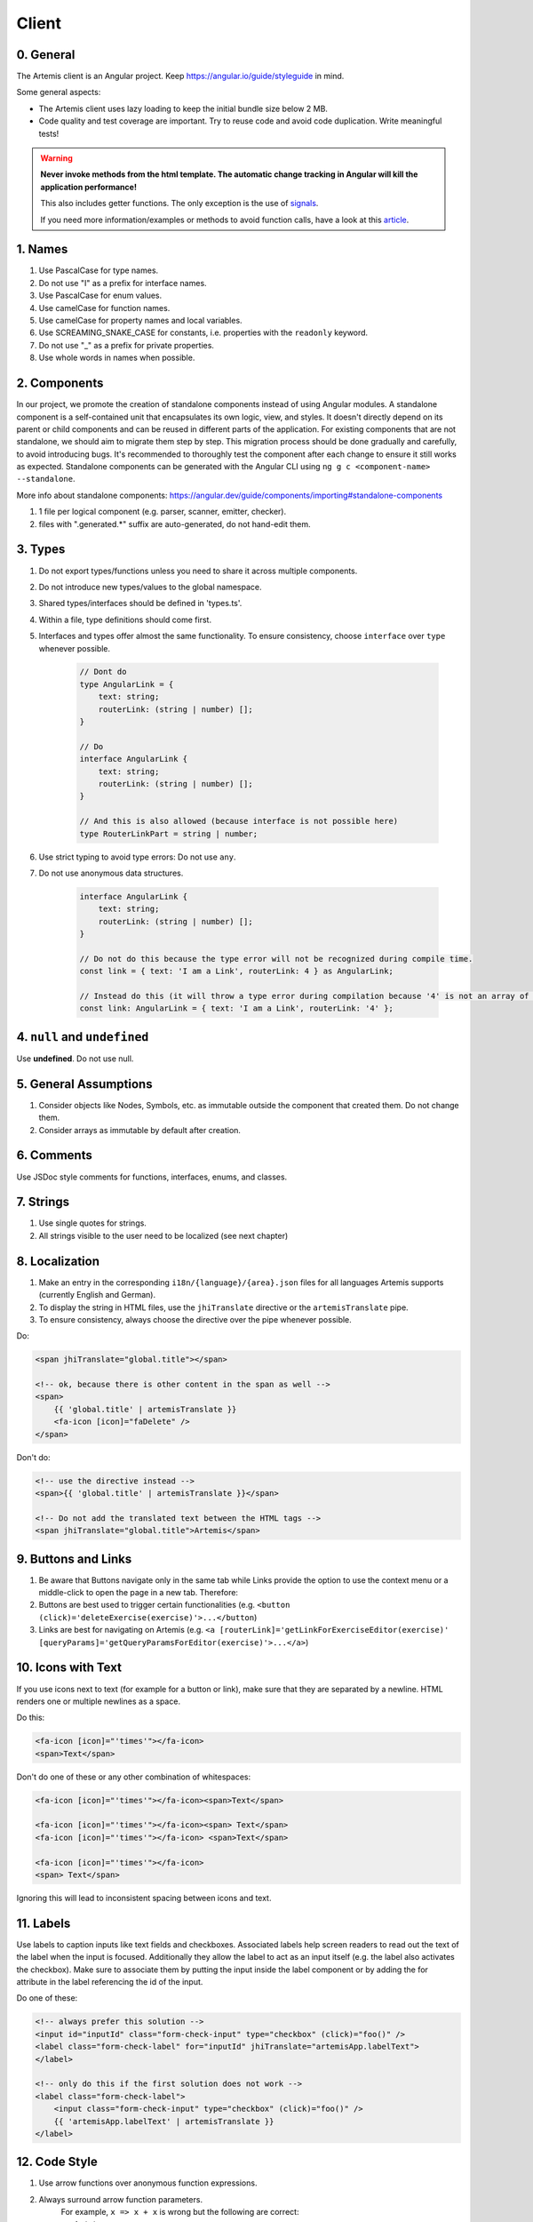 ******
Client
******

0. General
==========

The Artemis client is an Angular project. Keep https://angular.io/guide/styleguide in mind.

Some general aspects:

* The Artemis client uses lazy loading to keep the initial bundle size below 2 MB.
* Code quality and test coverage are important. Try to reuse code and avoid code duplication. Write meaningful tests!


.. WARNING::
    **Never invoke methods from the html template. The automatic change tracking in Angular will kill the application performance!**

    This also includes getter functions. The only exception is the use of `signals <https://angular.io/guide/signals>`_.

    If you need more information/examples or methods to avoid function calls, have a look at this `article <https://dev.to/sandrocagara/angular-avoid-function-calls-in-templates-1mfa>`_.

1. Names
========

1. Use PascalCase for type names.
2. Do not use "I" as a prefix for interface names.
3. Use PascalCase for enum values.
4. Use camelCase for function names.
5. Use camelCase for property names and local variables.
6. Use SCREAMING_SNAKE_CASE for constants, i.e. properties with the ``readonly`` keyword.
7. Do not use "_" as a prefix for private properties.
8. Use whole words in names when possible.

2. Components
=============

In our project, we promote the creation of standalone components instead of using Angular modules. A standalone component is a self-contained unit that encapsulates its own logic, view, and styles. It doesn't directly depend on its parent or child components and can be reused in different parts of the application.
For existing components that are not standalone, we should aim to migrate them step by step. This migration process should be done gradually and carefully, to avoid introducing bugs. It's recommended to thoroughly test the component after each change to ensure it still works as expected.
Standalone components can be generated with the Angular CLI using ``ng g c <component-name> --standalone``.

More info about standalone components: https://angular.dev/guide/components/importing#standalone-components

1. 1 file per logical component (e.g. parser, scanner, emitter, checker).
2. files with ".generated.*" suffix are auto-generated, do not hand-edit them.

3. Types
========

1. Do not export types/functions unless you need to share it across multiple components.
2. Do not introduce new types/values to the global namespace.
3. Shared types/interfaces should be defined in 'types.ts'.
4. Within a file, type definitions should come first.
5. Interfaces and types offer almost the same functionality. To ensure consistency, choose ``interface`` over ``type`` whenever possible.

    .. code-block:: ts

        // Dont do
        type AngularLink = {
            text: string;
            routerLink: (string | number) [];
        }

        // Do
        interface AngularLink {
            text: string;
            routerLink: (string | number) [];
        }

        // And this is also allowed (because interface is not possible here)
        type RouterLinkPart = string | number;



6. Use strict typing to avoid type errors: Do not use ``any``.

7. Do not use anonymous data structures.

    .. code-block:: ts

        interface AngularLink {
            text: string;
            routerLink: (string | number) [];
        }

        // Do not do this because the type error will not be recognized during compile time.
        const link = { text: 'I am a Link', routerLink: 4 } as AngularLink;

        // Instead do this (it will throw a type error during compilation because '4' is not an array of strings)
        const link: AngularLink = { text: 'I am a Link', routerLink: '4' };

4. ``null`` and ``undefined``
=============================

Use **undefined**. Do not use null.

5. General Assumptions
======================

1. Consider objects like Nodes, Symbols, etc. as immutable outside the component that created them. Do not change them.
2. Consider arrays as immutable by default after creation.

6. Comments
============

Use JSDoc style comments for functions, interfaces, enums, and classes.

7. Strings
============

1. Use single quotes for strings.
2. All strings visible to the user need to be localized (see next chapter)

8. Localization
===============

1. Make an entry in the corresponding ``i18n/{language}/{area}.json`` files for all languages Artemis supports (currently English and German).
2. To display the string in HTML files, use the ``jhiTranslate`` directive or the ``artemisTranslate`` pipe.
3. To ensure consistency, always choose the directive over the pipe whenever possible.

Do:

.. code-block:: html+ng2

    <span jhiTranslate="global.title"></span>

    <!-- ok, because there is other content in the span as well -->
    <span>
        {{ 'global.title' | artemisTranslate }}
        <fa-icon [icon]="faDelete" />
    </span>

Don't do:

.. code-block:: html+ng2

    <!-- use the directive instead -->
    <span>{{ 'global.title' | artemisTranslate }}</span>

    <!-- Do not add the translated text between the HTML tags -->
    <span jhiTranslate="global.title">Artemis</span>

9. Buttons and Links
====================

1. Be aware that Buttons navigate only in the same tab while Links provide the option to use the context menu or a middle-click to open the page in a new tab. Therefore:
2. Buttons are best used to trigger certain functionalities (e.g. ``<button (click)='deleteExercise(exercise)'>...</button``)
3. Links are best for navigating on Artemis (e.g. ``<a [routerLink]='getLinkForExerciseEditor(exercise)' [queryParams]='getQueryParamsForEditor(exercise)'>...</a>``)

10. Icons with Text
====================

If you use icons next to text (for example for a button or link), make sure that they are separated by a newline. HTML renders one or multiple newlines as a space.

Do this:

.. code-block:: html+ng2

    <fa-icon [icon]="'times'"></fa-icon>
    <span>Text</span>

Don't do one of these or any other combination of whitespaces:

.. code-block:: html+ng2

    <fa-icon [icon]="'times'"></fa-icon><span>Text</span>

    <fa-icon [icon]="'times'"></fa-icon><span> Text</span>
    <fa-icon [icon]="'times'"></fa-icon> <span>Text</span>

    <fa-icon [icon]="'times'"></fa-icon>
    <span> Text</span>

Ignoring this will lead to inconsistent spacing between icons and text.

11. Labels
==========

Use labels to caption inputs like text fields and checkboxes.
Associated labels help screen readers to read out the text of the label when the input is focused.
Additionally they allow the label to act as an input itself (e.g. the label also activates the checkbox).
Make sure to associate them by putting the input inside the label component or by adding the for attribute in the label referencing the id of the input.

Do one of these:

.. code-block:: html+ng2

    <!-- always prefer this solution -->
    <input id="inputId" class="form-check-input" type="checkbox" (click)="foo()" />
    <label class="form-check-label" for="inputId" jhiTranslate="artemisApp.labelText">
    </label>

    <!-- only do this if the first solution does not work -->
    <label class="form-check-label">
        <input class="form-check-input" type="checkbox" (click)="foo()" />
        {{ 'artemisApp.labelText' | artemisTranslate }}
    </label>


12. Code Style
==============

1. Use arrow functions over anonymous function expressions.
2. Always surround arrow function parameters.
    For example, ``x => x + x`` is wrong but the following are correct:

    1. ``(x) => x + x``
    2. ``(x,y) => x + y``
    3. ``<T>(x: T, y: T) => x === y``

3. Always surround loop and conditional bodies with curly braces. Statements on the same line are allowed to omit braces.
4. Open curly braces always go on the same line as whatever necessitates them.
5. Parenthesized constructs should have no surrounding whitespace.
    A single space follows commas, colons, and semicolons in those constructs. For example:

    1. ``for (var i = 0, n = str.length; i < 10; i++) { }``
    2. ``if (x < 10) { }``
    3. ``function f(x: number, y: string): void { }``

6. Use a single declaration per variable statement (i.e. use ``var x = 1; var y = 2;`` over ``var x = 1, y = 2;``).
7. ``else`` goes on the same line from the closing curly brace.
8. Use 4 spaces per indentation.

We use ``prettier`` to style code automatically and ``eslint`` to find additional issues.
You can find the corresponding commands to invoke those tools in ``package.json``.

13. Preventing Memory Leaks
===========================

It is crucial that you try to prevent memory leaks in both your components and your tests.

What are memory leaks?
**********************

A very good explanation that you should definitely read to understand the problem: https://auth0.com/blog/four-types-of-leaks-in-your-javascript-code-and-how-to-get-rid-of-them/

In essence:

*  JS is a garbage-collected language
*  Modern garbage collectors improve on this algorithm in different ways, but the essence is the same: **reachable pieces of memory are marked as such and the rest is considered garbage.**
*  Unwanted references are references to pieces of memory that the developer knows he or she won't be needing
   anymore but that for some reason are kept inside the tree of an active root. **In the context of JavaScript, unwanted references are variables kept somewhere in the code that will not be used anymore and point to a piece of memory that could otherwise be freed.**

What are common reasons for memory leaks?
*****************************************
https://auth0.com/blog/four-types-of-leaks-in-your-javascript-code-and-how-to-get-rid-of-them/:

*  Accidental global variables
*  Forgotten timers or callbacks
*  Out of DOM references
*  Closures

https://making.close.com/posts/finding-the-cause-of-a-memory-leak-in-jest
Mocks not being restored after the end of a test, especially when it involves global objects.

https://www.twilio.com/blog/prevent-memory-leaks-angular-observable-ngondestroy
RXJS subscriptions not being unsubscribed.

What are ways to identify memory leaks?
*****************************************
**Number 1:** Manually checking the heap usage and identifying heap dumps for causes of memory leaks
https://chanind.github.io/javascript/2019/10/12/jest-tests-memory-leak.html

Corresponding commands from the article for our project (enter in the root directory of the project):

.. code-block:: text

   node --expose-gc ./node_modules/.bin/jest --runInBand --logHeapUsage --config ./jest.config.js --env=jsdom

.. code-block:: text

   node --inspect-brk --expose-gc ./node_modules/.bin/jest --runInBand --logHeapUsage --config ./jest.config.js --env=jsdom

A live demonstration of this technique to find the reason for memory leaks in the GitLab repository: https://www.youtube.com/watch?v=GOYmouFrGrE

**Number 2:** Using the experimental leak detection feature from jest


.. code-block:: text

   --detectLeaks **EXPERIMENTAL**: Detect memory leaks in tests.
                                   After executing a test, it will try to garbage collect the global object used,
                                   and fail if it was leaked [boolean] [default: false]

  --runInBand, -i Run all tests serially in the current process
    (rather than creating a worker pool of child processes that run tests). This is sometimes useful for debugging, but such use cases are pretty rare.



Navigate into src/test/javascript and run either

.. code-block:: text

   jest --detectLeaks --runInBand

or

.. code-block:: text

   jest --detectLeaks


14. Defining Routes and Breadcrumbs
===================================

The ideal schema for routes is that every variable in a path is preceded by a unique path segment: ``\entityA\:entityIDA\entityB\:entityIDB``

For example, ``\courses\:courseId\:exerciseId`` is not a good path and should be written as ``\courses\:courseId\exercises\:exerciseId``.
Doubling textual segments like ``\lectures\statistics\:lectureId`` should be avoided and instead formulated as ``\lectures\:lectureId\statistics``.

When creating a completely new route you will have to register the new paths in ``navbar.ts``. A static/textual url segment gets a translation string assigned in the ``mapping`` table. Due to our code-style guidelines any ``-`` in the segment has to be replaced by a ``_``. If your path includes a variable, you will have to add the preceding path segment to the ``switch`` statement inside the ``addBreadcrumbForNumberSegment`` method.

.. code-block:: ts

    const mapping = {
        courses: 'artemisApp.course.home.title',
        lectures: 'artemisApp.lecture.home.title',
        // put your new directly translated url segments here
        // the index is the path segment in which '-' have to be replaced by '_'
        // the value is the translation string
        your_case: 'artemisApp.cases.title',
    };

    addBreadcrumbForNumberSegment(currentPath: string, segment: string): void {
        switch (this.lastRouteUrlSegment) {
            case 'course-management':
                // handles :courseId
                break;
            case 'lectures':
                // handles :lectureId
                break;
            case 'your-case':
                // add a case here for your :variable which is preceded in the path by 'your-case'
                break;
        }
    }

15. Strict Template Check
=========================

To prevent errors for strict template rule in TypeScript, Artemis uses following approaches.

Use ArtemisTranslatePipe instead of TranslatePipe
*************************************************
Do not use ``placeholder="{{ 'global.form.newpassword.placeholder' | translate }}"``

Use ``placeholder="{{ 'global.form.newpassword.placeholder' | artemisTranslate }}"``

Use ArtemisTimeAgoPipe instead of TimeAgoPipe
*********************************************
Do not use ``<span [ngbTooltip]="submittedDate | artemisDate">{{ submittedDate | amTimeAgo }}</span>``

Use ``<span [ngbTooltip]="submittedDate | artemisDate">{{ submittedDate | artemisTimeAgo }}</span>``

16. Chart Instantiation
=======================

We are using the framework `ngx-charts <https://github.com/swimlane/ngx-charts>`_ in order to instantiate charts and diagrams in Artemis.

The following is an example HTML template for a vertical bar chart:

.. code-block:: html+ng2

    <div #containerRef class="col-md-9">
        <ngx-charts-bar-vertical
            [view]="[containerRef.offsetWidth, 300]"
            [results]="ngxData"
            [scheme]="color"
            [legend]="false"
            [xAxis]="true"
            [yAxis]="true"
            [yScaleMax]="20"
            [roundEdges]="true"
            [showDataLabel]="true">
            <ng-template #tooltipTemplate let-model="model">
                {{ labelTitle }}: {{ round((model.value / totalValue) * 100, 1) }}%
            </ng-template>
        </ngx-charts-bar-vertical>
    </div>

Here are a few tips when using this framework:

    1. In order to configure the content of the tooltips in the chart, declare a `ng-template <https://angular.io/api/core/ng-template>`_ with the reference ``#tooltipTemplate``
       containing the desired content within the selector. The framework dynamically recognizes this template. In the example above,
       the tooltips are configured in order to present the percentage value corresponding to the absolute value represented by the bar.
       Depending on the chart type, there is more than one type of tooltip configurable.
       For more information visit https://swimlane.gitbook.io/ngx-charts/

    2. In order to manipulate the content of the data label (e.g. the text floating above a chart bar), the framework provides a ``[dataLabelFormatting]`` property in the
       HTML template that can be assigned to a method. For example:

       .. code-block:: html+ng2

          [dataLabelFormatting]="formatDataLabel"

       with

       .. code-block:: ts

          formatDataLabel(averageScore: number): string {
              return averageScore + '%';
          }

       appends a percentage sign to the data label.

       .. TIP::
           The method is passed to the framework itself and executed there. This means that at runtime it does not have access to global variables of the component it is originally implemented in.
           If this access is necessary, create a (readonly) variable assigned to this method and bind it to the component: ``readonly bindFormatting = this.formatDataLabel.bind(this);``

    3. Some design properties are not directly configurable via the framework (e.g. the font-size and weight of the data labels).
       The tool ``::ng-deep`` is useful in these situations as it allows to change some of these properties by overwriting them in
       a corresponding style sheet. Adapting the font-size and weight of data labels would look like this:

       .. WARNING::
           ``::ng-deep`` breaks the view encapsulation of the rule. This can lead to undesired and flaky side effects on other pages of Artemis.
           For more information, refer to the `Angular documentation <https://angular.io/guide/component-styles#deprecated-deep--and-ng-deep>`_.
           **Therefore, only use this annotation if this is absolutely necessary.** To limit the potential of side effects, add a ``:host`` in front of the command.

       .. code-block:: css

           :host::ng-deep .textDataLabel {
               font-weight: bolder;
               font-size: 15px !important;
           }

    4. In order to make the chart responsive in width, bind it to the width of its parent container.
       First, annotate the parent container with a reference (in the example ``#containerRef``).
       Then, when configuring the dimensions of the chart in ``[view]``, insert ``containerRef.offsetWidth`` instead
       of an specific value for the width.

    5. There are two ways to keep axis labels and axis ticks translation-sensitive if they contain natural language:

       * Axis labels are passed directly as property in the HTML template. Simply insert the translation string together with the translate pipe:

       .. code-block:: html+ng2

           [xAxisLabel]="'artemisApp.exam.charts.xAxisLabel' | artemisTranslate"
           [yAxisLabel]="'artemisApp.exam.charts.yAxisLabel' | artemisTranslate"

       * For some chart types, the framework derives the ticks of one axis from the name property of the passed data objects.
         So, these names have to be translated every time the user switches the language settings.
         In this case, inject the ``TranslateService`` to the underlying component and subscribe to the ``onLangChange`` event emitter:

       .. code-block:: ts

           constructor(private translateService: TranslateService) {
               this.translateService.onLangChange.subscribe(() => {
                   this.updateXAxisLabel(); // a method re-assigning the names of the objects to the translated string
               });
           }

Some parts of these guidelines are adapted from https://github.com/microsoft/TypeScript-wiki/blob/main/Coding-guidelines.md

17. Responsive Layout
=====================

Ensure that the layout of your page or component shrinks accordingly and adapts to all display sizes (responsive design).

Prefer using the ``.container`` class (https://getbootstrap.com/docs/5.2/layout/containers/) when you want to limit the page width on extra-large screens.
Do not use the following for this purpose if it can be avoided:

.. code-block:: html

    <div class="row justify-content-center">
        <div class="col-12 col-lg-8">
            <!-- Do not do this -->
        </div>
    </div>

18. WebSocket Subscriptions
===========================

The client must not subscribe to more than 20 WebSocket topics simultaneously, regardless of the amount of exercises, lectures, courses, etc. there are for one particular user.

Best Practices:

1. Dynamic Subscription Handling: Subscribe to topics on an as-needed basis. Unsubscribe from topics that are no longer needed to keep the number of active subscriptions within the recommended limit.
2. Efficient Topic Aggregation: Use topic aggregation techniques to consolidate related data streams into a single subscription wherever possible. Consequently, don't create a new topic if an existing one can be reused.
3. Small Messages: Send small messages and use DTOs. See :ref:`server-guideline-dto-usage` for more information and examples.

19. Styling
===========

We are using `Scss <https://sass-lang.com>`_ to write modular, reusable css. We have a couple of global scss files in ``webapp/content/scss``, but encourage component dependent css using `Angular styleUrls <https://angular.io/guide/component-styles>`_.

From a methodology viewpoint we encourage the use of `BEM <http://getbem.com/introduction/>`_:

.. code-block:: scss

    .my-container {
        // container styles
        &__content {
            // content styles
            &--modifier {
                // modifier styles
            }
        }
    }

Within the component html files, we encourage the use of `bootstrap css <https://getbootstrap.com/>`_:

.. code-block:: html

    <div class="d-flex ms-2">some content</div>

